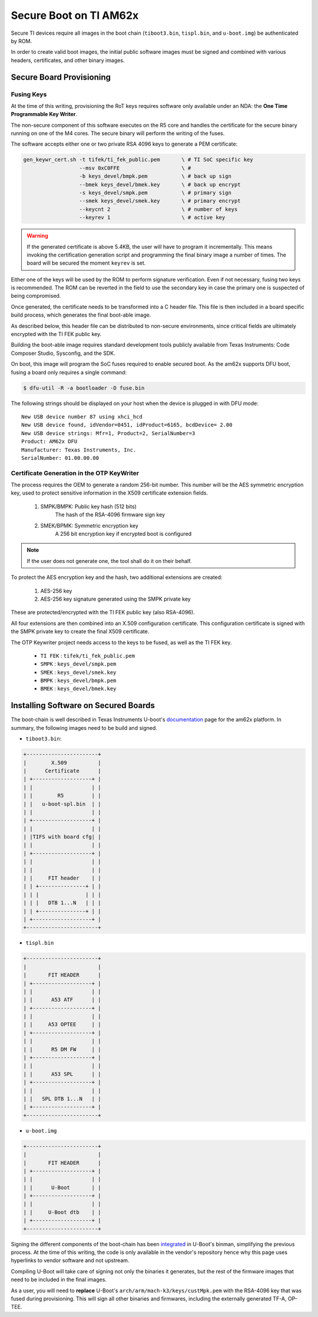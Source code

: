 
.. _ref-secure-boot-ti-am62x.rst:

Secure Boot on TI AM62x
=======================

Secure TI devices require all images in the boot chain (``tiboot3.bin``, ``tispl.bin``, and ``u-boot.img``) be authenticated by ROM.

In order to create valid boot images, the initial public software images must be signed and combined with various headers, certificates, and other binary images.

Secure Board Provisioning
-------------------------

Fusing Keys
^^^^^^^^^^^

At the time of this writing, provisioning the RoT keys requires software only available under an NDA: the **One Time Programmable Key Writer**.

The non-secure component of this software executes on the R5 core and handles the certificate for the secure binary running on one of the M4 cores.
The secure binary will perform the writing of the fuses.

The software accepts either one or two private RSA 4096 keys to generate a PEM certificate:

.. code-block:: console

  gen_keywr_cert.sh -t tifek/ti_fek_public.pem       \ # TI SoC specific key
                    --msv 0xC0FFE                    \ #
                    -b keys_devel/bmpk.pem           \ # back up sign
		    --bmek keys_devel/bmek.key       \ # back up encrypt
		    -s keys_devel/smpk.pem           \ # primary sign
		    --smek keys_devel/smek.key       \ # primary encrypt
		    --keycnt 2                       \ # number of keys
		    --keyrev 1                       \ # active key

.. warning::

   If the generated certificate is above 5.4KB, the user will have to program it incrementally.
   This means invoking the certification generation script and programming the final binary image a number of times.
   The board will be secured the moment ``keyrev`` is set.

Either one of the keys will be used by the ROM to perform signature verification.
Even if not necessary, fusing two keys is recommended.
The ROM can be reverted in the field to use the secondary key in case the primary one is suspected of being compromised.

Once generated, the certificate needs to be transformed into a C header file.
This file is then included in a board specific build process, which generates the final boot-able image.

As described below, this header file can be distributed to non-secure environments, since critical fields are ultimately encrypted with the TI FEK public key.

Building the boot-able image requires standard development tools publicly available from Texas Instruments:  Code Composer Studio, Sysconfig, and the SDK.

On boot, this image will program the SoC fuses required to enable secured boot.
As the am62x supports DFU boot, fusing a board only requires a single command:

.. code-block:: console

   $ dfu-util -R -a bootloader -D fuse.bin

The following strings should be displayed on your host when the device is plugged in with DFU mode::

   New USB device number 87 using xhci_hcd
   New USB device found, idVendor=0451, idProduct=6165, bcdDevice= 2.00
   New USB device strings: Mfr=1, Product=2, SerialNumber=3
   Product: AM62x DFU
   Manufacturer: Texas Instruments, Inc.
   SerialNumber: 01.00.00.00

Certificate Generation in the OTP KeyWriter
^^^^^^^^^^^^^^^^^^^^^^^^^^^^^^^^^^^^^^^^^^^

The process requires the OEM to generate a random 256-bit number.
This number will be the AES symmetric encryption key, used to protect sensitive information in the X509 certificate extension fields.

   1. SMPK/BMPK: Public key hash (512 bits)
                 The hash of the RSA-4096 firmware sign key
   2. SMEK/BPMK: Symmetric encryption key
                 A 256 bit encryption key if encrypted boot is configured

.. note::

   If the user does not generate one, the tool shall do it on their behalf.

To protect the AES encryption key and the hash, two additional extensions are created:

   1. AES-256 key
   2. AES-256 key signature generated using the SMPK private key

These are protected/encrypted with the TI FEK public key (also RSA-4096).

All four extensions are then combined into an X.509 configuration certificate.
This configuration certificate is signed with the SMPK private key to create the final X509 certificate.

The OTP Keywriter project needs access to the keys to be fused, as well as the TI FEK key.

 - ``TI FEK`` : ``tifek/ti_fek_public.pem``
 - ``SMPK``   : ``keys_devel/smpk.pem``
 - ``SMEK``   : ``keys_devel/smek.key``
 - ``BMPK``   : ``keys_devel/bmpk.pem``
 - ``BMEK``   : ``keys_devel/bmek.key``


Installing Software on Secured Boards
-------------------------------------

The boot-chain is well described in Texas Instruments U-boot's `documentation`_ page for the am62x platform.
In summary, the following images need to be build and signed.

- ``tiboot3.bin``:

.. code-block:: text

                +-----------------------+
                |        X.509          |
                |      Certificate      |
                | +-------------------+ |
                | |                   | |
                | |        R5         | |
                | |   u-boot-spl.bin  | |
                | |                   | |
                | +-------------------+ |
                | |                   | |
                | |TIFS with board cfg| |
                | |                   | |
                | +-------------------+ |
                | |                   | |
                | |                   | |
                | |     FIT header    | |
                | | +---------------+ | |
                | | |               | | |
                | | |   DTB 1...N   | | |
                | | +---------------+ | |
                | +-------------------+ |
                +-----------------------+

- ``tispl.bin``

.. code-block:: text

                +-----------------------+
                |                       |
                |       FIT HEADER      |
                | +-------------------+ |
                | |                   | |
                | |      A53 ATF      | |
                | +-------------------+ |
                | |                   | |
                | |     A53 OPTEE     | |
                | +-------------------+ |
                | |                   | |
                | |      R5 DM FW     | |
                | +-------------------+ |
                | |                   | |
                | |      A53 SPL      | |
                | +-------------------+ |
                | |                   | |
                | |   SPL DTB 1...N   | |
                | +-------------------+ |
                +-----------------------+

- ``u-boot.img``

.. code-block:: text

                +-----------------------+
                |                       |
                |       FIT HEADER      |
                | +-------------------+ |
                | |                   | |
                | |      U-Boot       | |
                | +-------------------+ |
                | |                   | |
                | |     U-Boot dtb    | |
                | +-------------------+ |
                +-----------------------+


Signing the different components of the boot-chain has been `integrated`_ in U-Boot's binman, simplifying the previous process.
At the time of this writing, the code is only available in the vendor's repository hence why this page uses hyperlinks to vendor software and not upstream.

Compiling U-Boot will take care of signing not only the binaries it generates,
but the rest of the firmware images that need to be included in the final images.

As a user, you will need to **replace** U-Boot's ``arch/arm/mach-k3/keys/custMpk.pem`` with the RSA-4096 key that was fused during provisioning.
This will sign all other binaries and firmwares, including the externally generated TF-A, OP-TEE.

.. _documentation:
   https://git.ti.com/cgit/ti-u-boot/ti-u-boot/tree/doc/board/ti/am62x_sk.rst?h=ti-u-boot-2023.04

.. _integrated:
   https://git.ti.com/cgit/ti-u-boot/ti-u-boot/commit/?h=ti-u-boot-2023.04&id=dd467d4f53808c92dd4b47d7e3f57825607670cf
